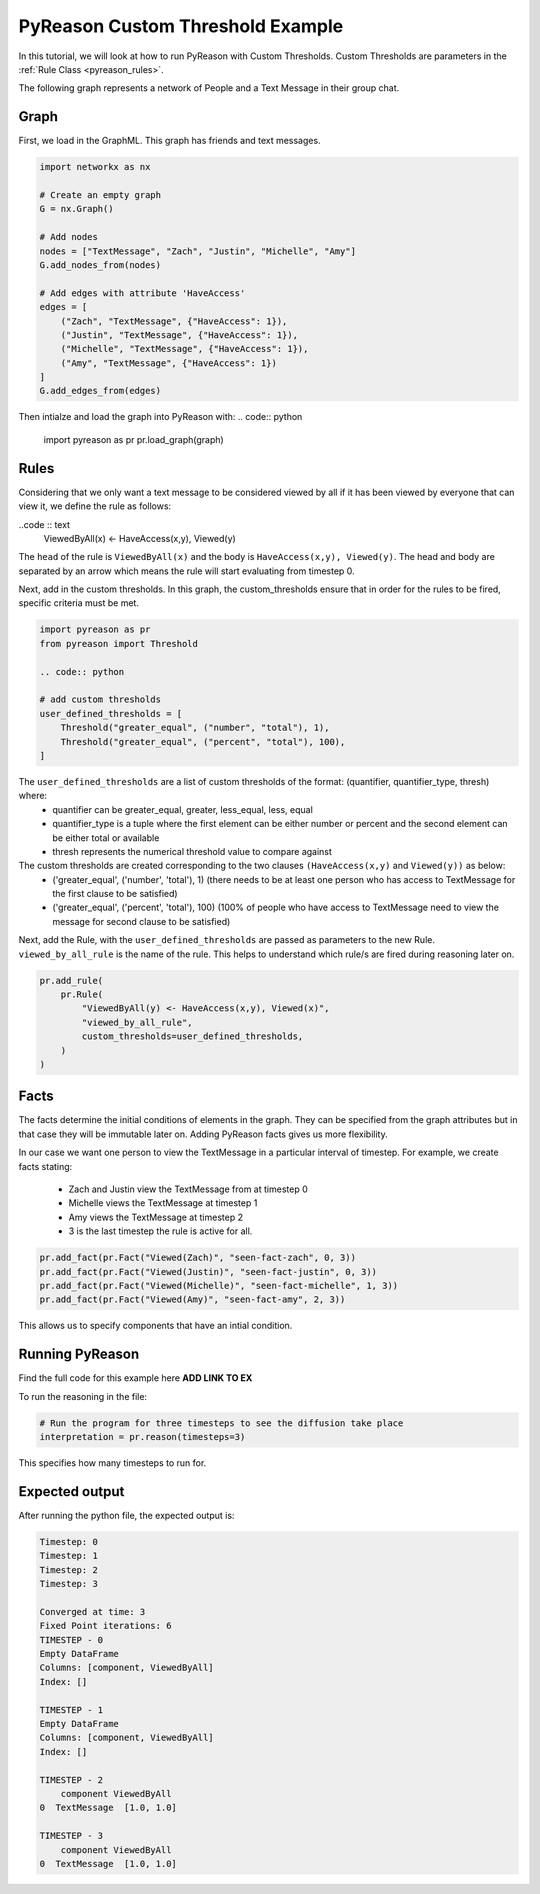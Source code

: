 PyReason Custom Threshold Example
=================================

In this tutorial, we will look at how to run PyReason with Custom Thresholds. 
Custom Thresholds are parameters in the :ref:`Rule Class <pyreason_rules>`. 

The following graph represents a network of People and a Text Message in their group chat.

.. image:: _static/group_chat_graph.png
   :align: center


Graph
------------

First, we load in the GraphML. This graph has friends and text messages.

.. code:: python

   
    import networkx as nx

    # Create an empty graph
    G = nx.Graph()

    # Add nodes
    nodes = ["TextMessage", "Zach", "Justin", "Michelle", "Amy"]
    G.add_nodes_from(nodes)

    # Add edges with attribute 'HaveAccess'
    edges = [
        ("Zach", "TextMessage", {"HaveAccess": 1}),
        ("Justin", "TextMessage", {"HaveAccess": 1}),
        ("Michelle", "TextMessage", {"HaveAccess": 1}),
        ("Amy", "TextMessage", {"HaveAccess": 1})
    ]
    G.add_edges_from(edges)

Then intialze and load the graph into PyReason with:
.. code:: python

    import pyreason as pr
    pr.load_graph(graph)


Rules 
-----

Considering that we only want a text message to be considered viewed by all if it has been viewed by everyone that can view it, we define the rule as follows:

..code :: text
    ViewedByAll(x) <- HaveAccess(x,y), Viewed(y)

The ``head`` of the rule is ``ViewedByAll(x)`` and the body is ``HaveAccess(x,y), Viewed(y)``. The head and body are separated by an arrow which means the rule will start evaluating from
timestep 0.

Next, add in the custom thresholds. In this graph, the custom_thresholds ensure that in order for the rules to be fired, specific criteria must be met. 


.. code:: python

    import pyreason as pr
    from pyreason import Threshold

    .. code:: python

    # add custom thresholds
    user_defined_thresholds = [
        Threshold("greater_equal", ("number", "total"), 1),
        Threshold("greater_equal", ("percent", "total"), 100),
    ]


The ``user_defined_thresholds`` are a list of custom thresholds of the format: (quantifier, quantifier_type, thresh) where:
    - quantifier can be greater_equal, greater, less_equal, less, equal
    - quantifier_type is a tuple where the first element can be either number or percent and the second element can be either total or available
    - thresh represents the numerical threshold value to compare against

The custom thresholds are created corresponding to the two clauses ``(HaveAccess(x,y)`` and ``Viewed(y))`` as below:
    - ('greater_equal', ('number', 'total'), 1) (there needs to be at least one person who has access to TextMessage for the first clause to be satisfied)
    - ('greater_equal', ('percent', 'total'), 100) (100% of people who have access to TextMessage need to view the message for second clause to be satisfied)



Next, add the Rule, with the ``user_defined_thresholds`` are passed as parameters to the new Rule.  ``viewed_by_all_rule`` is the name of the rule. This helps to understand which rule/s are fired during reasoning later on.


.. code:: python

    pr.add_rule(
        pr.Rule(
            "ViewedByAll(y) <- HaveAccess(x,y), Viewed(x)",
            "viewed_by_all_rule",
            custom_thresholds=user_defined_thresholds,
        )
    )


Facts 
-----

The facts determine the initial conditions of elements in the graph. They can be specified from the graph attributes but in that
case they will be immutable later on. Adding PyReason facts gives us more flexibility.

In our case we want one person to view the TextMessage in a particular interval of timestep.
For example, we create facts stating:
    - Zach and Justin view the TextMessage from at timestep 0
    - Michelle views the TextMessage at timestep 1
    - Amy views the TextMessage at timestep 2
    - 3 is the last timestep the rule is active for all.


.. code:: python

    pr.add_fact(pr.Fact("Viewed(Zach)", "seen-fact-zach", 0, 3))
    pr.add_fact(pr.Fact("Viewed(Justin)", "seen-fact-justin", 0, 3))
    pr.add_fact(pr.Fact("Viewed(Michelle)", "seen-fact-michelle", 1, 3))
    pr.add_fact(pr.Fact("Viewed(Amy)", "seen-fact-amy", 2, 3))

This allows us to specify components that have an intial condition.

Running PyReason 
----------------
Find the full code for this example here **ADD LINK TO EX**

To run the reasoning in the file: 

.. code:: python

    # Run the program for three timesteps to see the diffusion take place
    interpretation = pr.reason(timesteps=3)

This specifies how many timesteps to run for. 

Expected output
---------------
After running the python file, the expected output is:

.. code:: text

    Timestep: 0
    Timestep: 1
    Timestep: 2
    Timestep: 3

    Converged at time: 3
    Fixed Point iterations: 6
    TIMESTEP - 0
    Empty DataFrame
    Columns: [component, ViewedByAll]
    Index: []

    TIMESTEP - 1
    Empty DataFrame
    Columns: [component, ViewedByAll]
    Index: []

    TIMESTEP - 2
        component ViewedByAll
    0  TextMessage  [1.0, 1.0]

    TIMESTEP - 3
        component ViewedByAll
    0  TextMessage  [1.0, 1.0]


    
